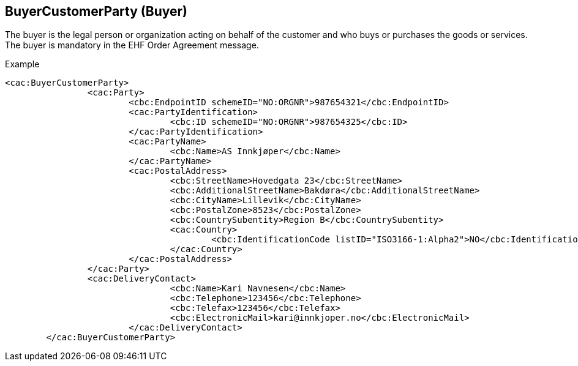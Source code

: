 
==	BuyerCustomerParty (Buyer)

The buyer is the legal person or organization acting on behalf of the customer and who buys or purchases the goods or services.  The buyer is mandatory in the EHF Order Agreement message.

[source,xml]
.Example
----
<cac:BuyerCustomerParty>
		<cac:Party>
			<cbc:EndpointID schemeID="NO:ORGNR">987654321</cbc:EndpointID>
			<cac:PartyIdentification>
				<cbc:ID schemeID="NO:ORGNR">987654325</cbc:ID>
			</cac:PartyIdentification>
			<cac:PartyName>
				<cbc:Name>AS Innkjøper</cbc:Name>
			</cac:PartyName>
			<cac:PostalAddress>
				<cbc:StreetName>Hovedgata 23</cbc:StreetName>
				<cbc:AdditionalStreetName>Bakdøra</cbc:AdditionalStreetName>
				<cbc:CityName>Lillevik</cbc:CityName>
				<cbc:PostalZone>8523</cbc:PostalZone>
				<cbc:CountrySubentity>Region B</cbc:CountrySubentity>
				<cac:Country>
					<cbc:IdentificationCode listID="ISO3166-1:Alpha2">NO</cbc:IdentificationCode>
				</cac:Country>
			</cac:PostalAddress>
		</cac:Party>
		<cac:DeliveryContact>
				<cbc:Name>Kari Navnesen</cbc:Name>
				<cbc:Telephone>123456</cbc:Telephone>
				<cbc:Telefax>123456</cbc:Telefax>
				<cbc:ElectronicMail>kari@innkjoper.no</cbc:ElectronicMail>
			</cac:DeliveryContact>
	</cac:BuyerCustomerParty>

----

